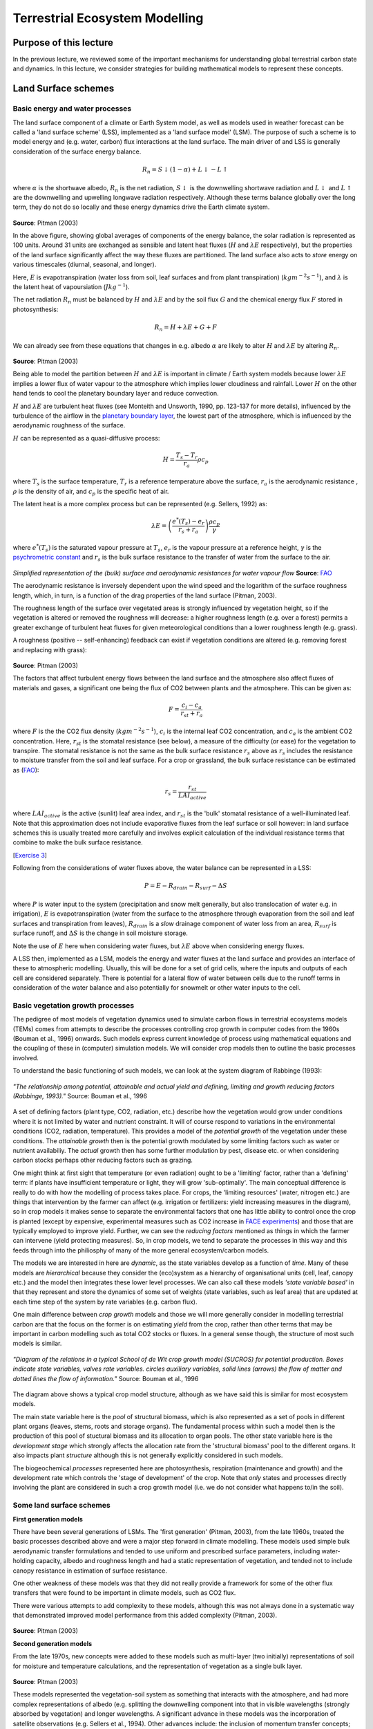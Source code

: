 Terrestrial Ecosystem Modelling
===============================

Purpose of this lecture
------------------------

In the previous lecture, we reviewed some of the important mechanisms for understanding global terrestrial carbon state and dynamics. 
In this lecture, we consider strategies for building mathematical models to represent these concepts.


Land Surface schemes
--------------------

Basic energy and water processes
~~~~~~~~~~~~~~~~~~~~~~~~~~~~~~~~~~


The land surface component of a climate or  Earth System model, as well as models used in weather forecast  can be called a 'land surface scheme' (LSS), implemented as a 'land surface model' (LSM). The purpose of such a scheme is to model energy and (e.g. water, carbon) flux interactions at the land surface. The main driver of and LSS is generally consideration of the surface energy balance.


.. math:: R_n = S\downarrow (1 - \alpha) + L \downarrow - L \uparrow


where :math:`\alpha` is the shortwave albedo, :math:`R_n` is the net radiation, :math:`S \downarrow` is the downwelling shortwave radiation and :math:`L \downarrow` and  :math:`L \uparrow` are the downwelling and upwelling longwave radiation respectively. Although these terms balance globally over the long term, they do not do so locally and these energy dynamics drive the Earth climate system.

.. figure:: figures/pitman.png
    :align: center
    :width: 90%

**Source**: Pitman (2003)

In the above figure, showing global averages  of components of the energy balance, the solar radiation is represented as 100 units. Around 31 units are exchanged  as sensible and latent heat fluxes (:math:`H` and :math:`\lambda E` respectively), but the properties of the land surface significantly affect the way these fluxes are partitioned. The land surface also acts to *store* energy on various timescales (diurnal, seasonal, and longer). 

Here, :math:`E` is evapotranspiration (water loss from soil, leaf surfaces and from plant transpiration) (:math:`kg m^{-2} s^{-1}`), and :math:`\lambda` is the latent heat of vapoursiation (:math:`J kg^{-1}`).

The net radiation :math:`R_n` must be balanced by :math:`H` and :math:`\lambda E` and by the soil flux  :math:`G` and the chemical energy flux  :math:`F`  stored in photosynthesis:


.. math:: R_n = H + \lambda E + G + F

We can already see from these equations that changes in e.g. albedo  :math:`\alpha` are likely to alter :math:`H` and :math:`\lambda E` by altering  :math:`R_n`.

.. figure:: figures/pitman2.png
    :align: center
    :width: 90%


**Source**: Pitman (2003)


Being able to model the partition between :math:`H` and :math:`\lambda E`  is important in climate / Earth system models because lower  :math:`\lambda E`   implies a lower flux of water vapour to the atmosphere which implies lower cloudiness and rainfall. Lower  :math:`H`  on the other hand tends to cool the planetary boundary layer and reduce convection.


:math:`H` and :math:`\lambda E`  are turbulent heat  fluxes  (see Monteith and Unsworth, 1990, pp. 123-137 for more details), influenced by the turbulence of the airflow in the `planetary boundary layer <http://en.wikipedia.org/wiki/Planetary_boundary_layer>`_, the lowest part of the atmosphere, which is influenced by the aerodynamic roughness of the surface. 

:math:`H` can be represented as a quasi-diffusive process:

.. math:: H = \frac{T_s - T_r}{r_a} \rho c_p


where :math:`T_s` is the surface temperature,  :math:`T_r` is a reference temperature above the surface,  :math:`r_a`  is the aerodynamic resistance ,  :math:`\rho`  is the density of air, and :math:`c_p`  is the specific heat of air. 

The latent heat is a more complex process but can be represented (e.g. Sellers, 1992) as:

.. math:: \lambda E = \left( \frac{e^* (T_s) - e_r}{r_s + r_a} \right)  \frac{\rho c_p}{\gamma}

where :math:`e^* (T_s)` is the saturated vapour pressure at :math:`T_s`, :math:`e_r` is the vapour pressure at a reference height, :math:`\gamma` is the `psychrometric constant <http://www.fao.org/docrep/X0490E/x0490e07.htm#psychrometric%20constant%20%28g%29>`_ and :math:`r_s` is the bulk surface resistance to the transfer of water from the surface to the air. 


.. figure:: http://www.fao.org/docrep/X0490E/x0490e07.jpg
    :align: center
    :width: 50%

*Simplified representation of the (bulk) surface and aerodynamic resistances for water vapour flow* **Source**: `FAO <http://www.fao.org/docrep/X0490E/x0490e06.htm#%28bulk%29%20surface%20resistance%20%28rs%29>`_


The aerodynamic resistance is inversely dependent upon the wind speed and the logarithm of the surface roughness length, which, in turn, is a function of the drag properties of the land surface (Pitman, 2003). 


The roughness length of the surface over vegetated areas is strongly influenced by vegetation height, so if the vegetation is altered or removed the roughness will decrease: a higher roughness length (e.g. over a forest) permits a greater exchange of turbulent heat fluxes for given meteorological conditions than a lower roughness length  (e.g. grass). 

A roughness (positive -- self-enhancing) feedback can exist  if vegetation conditions are altered (e.g. removing forest and replacing with grass):

.. figure:: figures/pitman5.png
    :align: center
    :width: 90%


**Source**: Pitman (2003)

The factors that affect turbulent energy flows between the land surface and the atmosphere also affect fluxes of materials and gases, a significant one being the flux of CO2 between plants and the atmosphere. This can be given as:

.. math::  F = \frac{c_i - c_a}{r_{st} + r_a}


where :math:`F` is the the CO2 flux density (:math:`kg m^{-2}  s^{-1}`), :math:`c_i` is the internal leaf CO2 concentration, and  :math:`c_a` is the ambient CO2 concentration. Here, :math:`r_{st}` is the stomatal resistance (see below), a measure of the difficulty (or ease) for the vegetation to transpire. The stomatal resistance  is not the same as the bulk surface resistance :math:`r_s` above as :math:`r_{s}` includes the resistance to moisture transfer from  the soil and leaf surface. For a crop or grassland, the bulk surface resistance can be estimated as (`FAO <http://www.fao.org/docrep/X0490E/x0490e06.htm#%28bulk%29%20surface%20resistance%20%28rs%29>`_):

.. math::  r_s = \frac{r_{st}}{LAI_{active}}

where :math:`LAI_{active}` is the active (sunlit) leaf area index, and :math:`r_{st}` is the 'bulk' stomatal resistance  of a well-illuminated leaf.  Note that this approximation does not include evaporative fluxes from the leaf surface or soil however: in land surface schemes this is usually treated more carefully and involves explicit calculation of the individual resistance terms that combine to make the bulk surface resistance.



[`Exercise 3 <aside_PM.html>`_]

Following from the considerations of water fluxes above, the water balance can be represented in a LSS:


.. math:: P = E - R_{drain} - R_{surf} - \Delta S

where :math:`P` is water input to the system (precipitation and snow melt generally, but also translocation of water e.g. in irrigation), :math:`E` is evapotranspiration (water from the surface to the atmosphere through evaporation from the soil and leaf surfaces and transpiration from leaves), :math:`R_{drain}` is a *slow* drainage component of water loss from an area, :math:`R_{surf}` is surface runoff, and :math:`\Delta S` is the change in soil moisture storage.

Note the use of :math:`E` here when considering water fluxes, but :math:`\lambda E` above when considering energy fluxes.


A LSS then, implemented as a LSM, models the energy and water fluxes at the land surface and provides an interface of these to atmospheric modelling.
Usually, this will be done for a set of grid cells, where the inputs and outputs of each cell are considered separately. There is potential for a lateral flow of water
between cells due to the runoff terms in consideration of the water balance and also potentially for snowmelt or other water inputs to the cell.

Basic vegetation growth processes
~~~~~~~~~~~~~~~~~~~~~~~~~~~~~~~~~~

The pedigree of most  models of  vegetation dynamics used to simulate carbon flows in terrestrial ecosystems models (TEMs) comes from attempts to describe the processes controlling crop growth in computer  codes from the 1960s (Bouman et al., 1996) onwards.  Such models express current knowledge of process using mathematical equations and the coupling of these in (computer) simulation models. We will consider crop models then to outline the basic processes involved.

To understand the basic functioning of such models, we can look at the system diagram of Rabbinge (1993):

.. figure:: figures/Rabbinge.png
    :align: center  



    *"The relationship among potential, attainable and actual yield and defining, limiting and growth reducing factors (Rabbinge, 1993)."* Source: Bouman et al., 1996


A set of defining factors (plant type, CO2, radiation, etc.) describe how the vegetation would grow under conditions where it is not limited by water and nutrient constraint. It will of course respond to variations in the environmental conditions (CO2, radiation, temperature). This provides a model of the *potential growth* of the vegetation under these conditions. The *attainable growth* then is the potential growth modulated by some limiting factors such as water or nutrient availabiliy. The *actual* growth then has some further modulation by  pest, disease etc. or when considering carbon stocks perhaps other reducing factors such as grazing.

One might think at first sight that temperature (or even radiation) ought to be a 'limiting' factor, rather than a 'defining' term: if plants have insufficient temperature or light, they will grow 'sub-optimally'. The main conceptual difference is really to do with how the modelling of process takes place. For crops, the 'limiting resources' (water, nitrogen etc.) are things that intervention by the farmer can affect (e.g. irrigation or fertilizers: yield increasing measures in the diagram), so in crop models it makes sense to separate the environmental factors that one has little ability to control once the crop is planted (except by expensive, experimental measures such as CO2 increase in `FACE experiments <http://climatechangescience.ornl.gov/content/free-air-co2-enrichment-face-experiment>`_) and those that are typically employed to improve yield. Further, we can see the *reducing factors* mentioned as things in which the farmer can intervene (yield protecting measures). So, in crop models, we tend to separate the processes in this way and this feeds through into the philiosphy of many of the more general ecosystem/carbon models.

The models we are interested in here are *dynamic*, as the state variables develop as a function of *time*. Many of these models are *hierarchical* because they consider the (eco)system as a hierarchy of organisational units (cell, leaf, canopy etc.) and the model then integrates these lower level processes. We can also call these models *'state variable based'* in that they represent and store the dynamics of some set of weights (state variables, such as leaf area) that are updated at each time step of the system by rate variables (e.g. carbon flux).


One main difference between *crop growth* models and those we will more generally consider in modelling terrestrial carbon are that the focus on the former is on estimating *yield* from the crop, rather than other terms that may be important in carbon modelling such as total CO2 stocks or fluxes. In a general sense though, the structure of most such models is similar.

.. figure:: figures/bouman1.png
    :align: center  



    *"Diagram of the relations in a typical School of de Wit crop growth model (SUCROS) for potential production. Boxes indicate state variables, valves rate variables. circles auxiliary variables, solid lines (arrows) the flow of matter and dotted lines the flow of information."* Source: Bouman et al., 1996 


The diagram above shows a typical crop model structure, although as we have said this is similar for most ecosystem models.

The main state variable here is the *pool* of structural biomass, which is also represented as a set of pools in different plant organs (leaves, stems, roots and storage organs). The fundamental process within such a model then is the production of this pool of stuctural biomass and its allocation to organ pools. The other state variable here is the *development stage* which strongly affects the  allocation rate from the 'structural biomass' pool to the different organs. It also impacts plant *structure* although this is not generally explicitly considered in such models.

The biogeochemical *processes* represented here are photosynthesis, respiration (maintenance and growth) and the development rate which controls the 'stage of development' of the crop. Note that *only* states and processes directly involving the plant are considered in such a crop growth model (i.e. we do not consider what happens to/in the soil).



Some land surface schemes
~~~~~~~~~~~~~~~~~~~~~~~~~~~


**First generation models**

There have been several generations of LSMs. The 'first generation' (Pitman, 2003), from the  late 1960s, treated the basic processes described above and were a major step forward in  climate modelling. These models used simple bulk aerodynamic transfer formulations and tended to use uniform and prescribed surface parameters, including water-holding capacity, albedo and roughness length and had a static representation of vegetation, and tended not to include canopy resistance in estimation of surface resistance.

One other weakness of these models was that they did not really provide a framework for some of the other flux transfers that were found to be important in climate models, such as CO2 flux.

There were various attempts to add complexity to these models, although this was not always done in a systematic way that demonstrated improved model performance from this added complexity (Pitman, 2003). 


.. figure:: figures/pitman8.png
    :align: center
    :width: 90%


**Source**: Pitman (2003)

**Second generation models**

From the late 1970s, new concepts were added to these models such as multi-layer (two initially) representations of soil for moisture and temperature calculations, and the representation of vegetation as a single bulk layer.

.. figure:: figures/pitman9.png
    :align: center
    :width: 90%


**Source**: Pitman (2003)

These models represented the vegetation-soil system as something that interacts with the atmosphere, and had more complex representations of albedo (e.g. splitting the downwelling component into that in visible wavelengths (strongly absorbed by vegetation) and longer wavelengths. A significant advance in these models was the incorporation of  satellite observations (e.g. Sellers et al., 1994). Other advances include: the inclusion of momentum transfer concepts; and some form of explicit biophysical control on evaporation (Pitman, 2003), connecting CO2 uptake and water loss through stomatal opening.

Most of these models then has a representation of stomatal conductance :math:`g_{st}`, the reciprocal of stomatal resistance  :math:`r_{st}` which , based on empirical evidence is generally modelled as:

.. math:: g_{st} = F(PAR) [ f(\delta e) f(T) f(\psi_l)] 

where :math:`PAR` is the 'photosynthetically active radiation', i.e. the downwelling shortwave radiation at visible wavelengths where it is absorbed by plants for use in photosynthesis, :math:`\delta e` is humidity, :math:`T` is temperature, and :math:`\psi_l` is the `leaf water potential <http://en.wikipedia.org/wiki/Water_potential>`_.

Another feature of  these LSSs is their more complex soil moisture parameterisations and the incorporation of relatively sophisticated snow sub-models.


**Third generation LSMs**

One of the major advances of the so-called third generation models, developed in the 1990s and beyond  is their connection of the leaf stomatal conductance and carbon assimilation by leaves. In second generation models, :math:`g_{st}` was only used to model transpiration, but it now became a key concept in estimating canopy photosynthesis, using the approach of Farquhar et al. (1980) and Farquhar and von Caemmerer (1982). Details of this model are dealt with below, but the essentials of the method are some semi-mechanistic model of stomatal conductance from the net leaf  assimilation rate :math:`A_n` and the calculation of math:`A_n` a as the minimum of potential assimilation under different limitations with leaf respiration subtracted.

.. figure:: figures/pitman10.png
    :align: center
    :width: 90%

**Source**: Pitman (2003)

Typical methods for scaling these processes from the leaf to canopy include assuming that leaf nitrogen concentrations (and the photosynthetic enzyme Rubisco) are proportional throughout the canopy  (e.g. Sellers et al., 1992b).

Since carbon assimilation is calculated in these models, it is now possible to consider other canopy processes such as the allocation of carbon to different pools (leaves, wood etc.) and also to consider the turnover of these pools in emitting carbon to the atmosphere  (e.g. accumulation or loss of soil carbon). It also provides the link to *grow* vegetaion dynamically rather than to specify e.g. plant LAI. Thus, these models have the potential to respond to climate change due to e.g. increased CO2 concentrations, as well as variations in water (and to a limited extent, nutrient) availability.

As Pitman (2003) stresses, the most identifiable element of these third generation models is their ability to model carbon.

.. figure:: figures/pitman11.png
    :align: center
    :width: 90%

**Source**: Pitman (2003)

One particular feature one can note is the concentration of national resources into 'national' land surface schemes, perhaps because of the way these models are tied to national meteorological (as well as climate modelling) efforts. Such land surface schemes include `JULES (Joint UK Land Environment Simulator) <http://www.jchmr.org/jules/>`_ in the UK, `Orchidee <http://orchidee.ipsl.jussieu.fr/>`_ in France, and `JSBACH <http://www.google.com.mx/url?sa=t&rct=j&q=jsbach%20model&source=web&cd=1&ved=0CBoQFjAA&url=http%3A%2F%2Fissmes.enes.org%2Fuploads%2Fmedia%2F7Reick_JSBACH.pdf&ei=xwsfT_mAHqm62wX_0sWNDw&usg=AFQjCNHJZDkuqHS-ocmLuvgvtcIvK3XR1A&sig2=c32x1m7jYW0aK3WFmba0hQ&cad=rja>`_ (Jena Scheme for Biosphere Atmosphere Coupling in Hamburg) in Germany.


Summary
~~~~~~~

In this section, we have outlined the main processes in land surface schemes and models and highlighted the interplay of radiation and water.

We have introduced some core concepts in vegetation processes, in the context of crop models and see how vegetation growth can be modelled as a potential amount of carbon assimilation that is then limited by factors such as water and nutrient availability as well as being reduced by pests, disease etc.

We have also traced the development of various land surface schemes, highlighting that the current suite of models importantly incorporates carbon assimilation and allocation and allows dynamic vegetation to be modelled.

Global vegetation modelling
----------------------------

In his course, our focus is on linking measurements from Earth Observation and other sources with models of terrestrial carbon at regional and global scales. The motivation for models here then is to express current understanding of the controls on carbon dynamics as embedded in Earth System  / Terrestrial Ecosystem models. The role of observations is to test and constrain these models to enable: (i) monitoring of terrestrial carbon dynamics; (ii) improved prognostic models. The main focus of the modelling and monitoring is on Net Primary Productivity (NPP).


We can distinguish several types of models : terrestrial biogeochemical models (TBMs) which simulate fluxes of carbon, water and nitrogen coupled within terrestrial ecosystems; and dynamic global vegetation models (DGVMs) which further couple these processes interactively with changes in ecosystem structure and composition (competition among different plant functional types) (Prentice et al.  2001). 

A particular class of models, known as Production efficiency models (PEMs) will be examined here, particularly because they are / can be closely aligned with global observations from satellites. Other than these, we will concentrate on DGVMs as these are the models most commonly used in large LSS modelling efforts.



Dynamic Global Vegetation Models
~~~~~~~~~~~~~~~~~~~~~~~~~~~~~~~~~~~

Dynamic global vegetation models (DGVMs) seek to model  global biogeochemical fluxes and vegetation dynamics to improve understanding of the dynamics of the terrestrial bioshphere and its interacrions with other components of the Earth system. They are generally *process-based* models, in that they attempt to develop a view of the system by modelling the underlying processes.


.. figure:: figures/dgvm.png
    :align: center
    :width: 50%

**Source:**  `Cramer et al. <http://www.pik-potsdam.de/~kirsten/dgvm_overview.pdf>`_


The main components of a DGVM are: establishment, productivity and competition for resources, resource allocation, growth, disturbance and mortality. DGVMs can be *forced* i.e. run with trends of CO2, climate and land use from observations or *scenarios* or run interactively within climate models to analyse feedbacks.

Clearly many simplifications have to be made to do this sort of modelling at a global scale. This is partly from having to have suitable sets of parameters to describe the processes globally (model parameters) and partly for computational reasons. The trend is to include more complexity as time goes by in these models, as computational resources increase and our understanding of processes and our ability to parameterise the models improves.

The ability to model vegetation dynamics is an important aspect of DGVMs in that it allows for prognostic and paleo use, this also means that the design of DGVMs is geared towards modelling *potential* vegetation. Anthrogenic influences then, such as changes in land use are incorporated by forcing these effects (e.g. prescribing land cover/PFT) on top of the dynamic ('natural' / 'potential') modelling.

DGVMs have been developed from the 1990s in response to the need for models to investigate the responses of vegetation to environmental change at time scales from seconds to centuries and from the local to global scale (Woodward and Lomas, 2004). A non-exclusive list of DGVMs developed in the 1990s and early 2000s is:

*    LPJ - Germany, Sweden
*    IBIS - Integrated Biosphere Simulator - U.S.
*    MC1 - U.S.
*    HYBRID - U.K.
*    SDGVM - U.K.
*    SEIB-DGVM - Japan
*    TRIFFID - U.K.
*    VECODE - Germany
*    CLM-DVGM - U.S.

Peng (2000) provides a useful review of such models as they stood in the year 2000 that students should follow up for background information. 

An overview of the main characteristics of some of the available DGVMs is provided in the table below:

.. figure:: figures/sitch.png
    :align: center
    :width: 90%

.. figure:: figures/sitch2.png
    :align: center
    :width: 90%


.. figure:: figures/sitch3.png
    :align: center
    :width: 90%



**Source**: Sitch et al. (2008)


Plant Functional Types
~~~~~~~~~~~~~~~~~~~~~~~

One important abstraction made in DGVMs is the idea of *plant functional types* (PFTs). This is a way in which global parameterisations can be simplified, by assuming that the responses to resources annd climate of groups of plant types will be similar and so they can be lumped together. It recognises that we cannot model  all plant species at a global scale and is a pragmatic response to this in defining a more limited set of *functional types* that can be grouped together. 

One might try to do this based on a simple *biome* description, but one soon finds that many difficulties arise when considering biomes with complex structures and mixtures, such as savanna or mixed forest where different plants in the biome have very different responses to light, different phenologies etc.

.. figure:: http://www.cgd.ucar.edu/tss/clm/pfts/igbp.gif
    :align: center
    :width: 50%


**Source:** `NCAR <http://www.cgd.ucar.edu/tss/clm/pfts/index.html>`_

.. figure:: http://www.cgd.ucar.edu/tss/clm/pfts/biome-vs-pft.gif
    :align: center
    :width: 50%


**Source:** `NCAR <http://www.cgd.ucar.edu/tss/clm/pfts/index.html>`_


Box (1996) suggests the following requirements for PFTs. They should:

* represent the world's most important plant types;
* characterize them through their functional behavior;
* and provide complete, geographically representative coverage of the world's land areas

and discusses the various schools of thought on how these groupings should be arrived at. 

One set of PFTs arrived at by Box is:

.. figure:: figures/pft.png
    :align: center

**Source:** Box (1996)

Other groupings of PFTs have been used, for instance that suggested by Bonan et al. (2002), one motivation here being linking to land cover classes defined in global land cover datasets supplemented by climatic zoning based on precipitation, and temperature/Growing degree days (GDD, see below):

.. figure:: figures/pft2.png
    :align: center
    :width: 90%

**Source:** Bonan et al. (2002)

Quaife et al. (2008) examined the impact of different land cover schemes for applying the mapping from land cover to PFT:

.. figure:: figures/quaife.png
    :align: center
    :width: 50%


*Proportions (from left to right) of the C3 grass, crop, deciduous broadleaf and evergreen needleleaf Plant Functional Types (PFTs) across Great Britain according to (a) LCM2000 (b) GLC2000 (c) MODIS-BGC (d) MODIS- PFT (e) MODIS-UMD (f) MODIS-IGBP (g) MODIS-LAI/ fAPAR.* **Source:** Quaife et al. (2008)

For context, the values of GPP, NEP and NPP are given for teh UK, assuming the land surface is covered with a single PFT.

.. figure:: figures/quaife2.png
    :align: center
    :width: 80%


Differences in NPP (:math:`gC m^{-2}`) are shown:


.. figure:: figures/quaife3.png
    :align: center
    :width: 50%


so at any location, the impact of land cover uncertainties and the mapping used from land cover to PFT can have a significant impact on model calculations of carbon fluxes (the range of differences in NPP is 133 :math:`gC m^{-2}`).

The current status of these models then includes a set of *parameters* describing vegetation functioning and other characteristics for each of these broad PFT classes, e.g. (`NCAR <http://www.cgd.ucar.edu/tss/clm/pfts/pft-physiology.htm>`_).

There are many criticisms that can be applied to this approach and there are clearly complexities (those to do with the assignment of a particular PFT to a location, and those concerning the parameterisation of a PFT across broad areas for example), but it should be seen as a pragmatic response to the need to run the DGVMs globally. 

One direction that this area of DGVM research is going in is in developing and using `a global plant trait  database: TRY <http://www.try-db.org/pmwiki/index.php>`_  which can allow the sorts of data that field ecologists measure on plant traits to be linked to what could be used in DGVMs (Kattge et al., 2011).  


.. figure:: figures/try.png
    :align: center

**Source**: Kattge et al., 2011

Because of the large number of samples involved, distributions of these traits can now be more fully explored. Early interesting findings include analysis of the fraction of variance explained by PFT or species for key traits:

.. figure:: figures/try2.png
    :align: center

**Source**: Kattge et al., 2011


here, we can see that for example for specific leaf area (SLA, one-sided leaf area per leaf dry mass) about 40% of the variation in SLA that exists in the database occurs between PFTs, also the variation in the mean between PFTs is similar to the within PFT variation for this trait. 

.. figure:: figures/try3.png
    :align: center

**Source**: Kattge et al., 2011

The figure above shows frequency distributions of SLA for different PFTs. For some (e.g. needle leaf deciduous) the distribution is quite narrow (but a relative small sample number here) but for most, it is wide. Interestingly, the figure also shows the values of SLA used in different global vegetation models (in red) showing the very wide range of values assumed across different models.  

How 'good' are these models?
~~~~~~~~~~~~~~~~~~~~~~~~~~~~~

`Prentice (2011)  <http://www.pik-potsdam.de/news/events/greencyclesii/programme/20.5.2011/prentice/index_html>`_ provides a critique of current efforts in DGVMs, where he argues particularly for more/better model benchmarking. This can be done by comparing model outputs (not just carbon stocks and fluxes, but other measures such as vegetation greennesss or runoff) with *measurements*. A significant internation effort to coordinate such benchmarking is the International Land Model Benchmarking - `iLAMB <http://www.ilamb.org/>`_.

Our current understanding of how good these models are comes from sources such as the Carbon-Land Model Intercomparison Project - `C-LAMP <http://www.climatemodeling.org/c-lamp/>`_ which included an analysis of the biogeochemical models CASA', CN (Randerson et al., 2009). Among these models, global carbon sinks for the 1990s differed by a factor of 2, and the magnitude of net carbon uptake during the growing season in temperate and boreal forest ecosystems was under-estimated, probably due to delays in the timing of maximum LAI. In the tropics, the models overestimated carbon storage in woody biomass based on comparison with datasets from the Amazon.

Another source of information is straight model intercomparisons such as  that of Sitch et al. (2008) which performed an intercomparison of five DGVMs. Whilst such work does not include much comparison with measurements, they are useful for understanding the agreement and divergence of current DGVMs under future climate scenarios.

One comparison in this study was with the best current estimates of global land carbon budgets for the 1980s and 1990s:

.. figure:: figures/sitcht2.png
    :align: center
    :width: 90%

**Source**: Sitch et al. (2008)

Major findings are:

* All models estimates are within the range of current knowledge of these budgets and relatively close to the mean IPCC values. The models were also in general agreement about the cumulative land uptake over the last 50 years.
* They also simulated the correct sign of response to ENSO events but differed markedly in magnitude.
* All five DGVMs have similar response of productivity to elevated atmospheric CO2 in agreement with field observations
* The DGVMs are in less agreement in the way they respond to changing climate.
* All models suggest a release of land carbon in response to climate, implying a significant positive climate-carbon cycle feedback in each case. This response is mainly due to a reduction in NPP and a decrease in soil residence time in the tropics and extra-tropics, respectively.

.. figure:: figures/sitchf3.png
    :align: center
    :width: 90%

**Source**: Sitch et al. (2008)

.. figure:: figures/sitchf3a.png
    :align: center
    :width: 90%

Zoom in of lower right panel of above. **Source**: Sitch et al. (2008)

We see, for example significant scatter on the year to year responses of the models when considering the land-atmospherie carbon exchange, particularly for ENSO years, although the general trends are similar (hence the level of agreement noted above for decadal or longer integrals).

.. figure:: figures/sitch9.png
    :align: center
    :width: 90%

**Source**: Sitch et al. (2008)

Significant disagreement exists between the models on NPP response to climate in the tropics and soil respiration response to climate in the extra-tropics. In the above figure we see the NPP response to elevated CO2 and the sensitivity of some other terms to temperature.

Uncertainty in future cumulative land uptake associated with land processes is large and equivalent to over 50 years of anthropogenic emissions at current levels.

We can see from these various analyses that whilst there are certain (important) areas of agreement among the current DGVMs, significant uncertainty remains in iestimating current carbon budgets and predicting future ones. Improvements in these models is of great importance to understanding possible climate changes and impacts.


Summary
~~~~~~~

In this section, we have noted that the two main types of model we are interested in are DGVMs and PEMs.

We have outlinedsome of the main features of DGVMs and discussed some of the concepts they employ, such as PFTs. 

We have also considerd how we can tell how good these models are.

Production efficiency models
-----------------------------

Overview of the 'Monteith' approach
~~~~~~~~~~~~~~~~~~~~~~~~~~~~~~~~~~~

In the production efficiency approach to modelling NPP (or GPP) (the 'Monteith' approach, (Monteith, 1972, 1977)), a linear relationship is assumed between (non limited) canopy photosynthesis and absorbed PAR (Photosynthetically Active Radiation, i.e. the amount of shortwave radiation that is absorbed by the canopy).


.. math::

    GPP  = PAR \times   f_{PAR}  \times  (\epsilon \times  C_{drm}) \times  scalars


.. math::

   NPP = GPP - R_a


Here, :math:`GPP` is the Gross Primary Productivity (:math:`g C m^{-2}`), :math:`\epsilon` is the 'light use efficiency' (LUE)  (g dry matter per MJ PAR), :math:`C_{drm}` is the carbon content of dry matter (0.45 :math:`gC g^{-1}`), :math:`f_{PAR}` is  the fraction of PAR absorbed by the canopy (also known as fAPAR), and :math:`PAR` is Photosynthetically Active Radiation (:math:`MJ m^{-2}`) or the downwelling shortwave radiation multipled by the the PAR fraction  of direct and diffuse illumination taken together. 

The :math:`scalars` represent multiplicative  environmental constraints that are typically meteorologically derived (i.e. limiting factors).

:math:`NPP` is the Net Primary Productivity (:math:`g C m^{-2}`) and :math:`R_a` is the autotrophic respiration (:math:`g C m^{-2}`).

The obvious attraction of this approach is that it is simple and that it caputures the 'main effect' that carbon assimilation increases with increasing PAR absorption in the absence of limiting factors (including such limits as scalars). An additonal (strong) attraction that we shall see is that fAPAR is potentially accessible from satellite data, so a major part of the model can be friven by observations globally.

Although such a linear relationship between PAR and photosynthesis does not exist at the leaf level, at the canopy level it is generally observed and can be a reasonable and simple model of GPP.

For crops (with sufficient nutrients and water) the LUE can remain constant over the full range of light intensity. For other vegetation types such as forests, it can be more complex and depend on other factors such as species, stand ageand  soil fertility.

A useful review of some of the major current PEMs and  an analysis of some of their deficiencies is provided by McCallum et al. (2009).

They review six PEMs (see McCallum et al. for brief descriptions of the unique features of each of the models):

.. figure:: figures/mccallum1.png
    :align: center

    **Source**: McCallum et al. (2009)

LUE is often assumed constant in these models, e.g. constant globally in CASA or per biome via a land cover map as in MOD17. GLO-PEM does not assume a constant LUE.

Although all models make use of satellite data (primarily in the estimation of fAPAR), most also require climate data (for APAR and to drive limiting scalars). Only GLO-PEM runs on only satellite data (with the exception of attribution of C3 and C4 plants). 

As we shall see in a following lecture, satellite-derived fAPAR is essentially an 'measurement' (though it is not actually a direct measurement). It is of necessity an estimate of fAPAR at the time of the satellite overpass and under the atmospheric  conditions  of the 'measurement'. Since the conditions need to be clear of clouds for measurement, it may be thought of as being primarily a clear sky, or direct-radiation dominated measure. It is known that under diffuse conditions, the capacity of a canopy to absorb shortwave radiation (i.e. the  fAPAR) tends to be higher, particularly for forest canopies. Do, even though the PAR may be lower under diffuse/cloudy conditions, the fAPAR may be higher than the 'clear sky' fAPAR.

Key findings of the review by McCallum et al. are:

* LUE should not be assumed constant, but should vary by PFTs
* Results are strongly dependent on the climate drivers used for particular models (which also complicates intercomparison)
* Further use of satellite data iwould alleviate the need for many or all climate drivers.
* PEMs should consider incorporating diffuse radiation, especially at daily resolution 
* PEMs should also consider the need to account for GPP saturation when radiation is high

Cramer et al. (1999) compared seventeen global models of NPP, including PEMs and mechanistic models. 

.. figure:: figures/cramer19991.png
    :align: center
    :width: 90%

.. figure:: figures/cramer19992.png
    :align: center
    :width: 90%

    **Source**: Cramer et al. (1999)

There was broad general agreement among the models in global seasonal variations in NPP (range of variation around 50% of the lowest value with two outliers excluded), and generally quite low coefficient of variations of NPP spatially, except for a few areas.

.. figure:: figures/cramer19993.png
    :align: center
    :width: 90%

.. figure:: figures/cramer19994.png
    :align: center
    :width: 90%

    **Source**: Cramer et al. (1999)

.. figure:: figures/cramer19995.png
    :align: center
    :width: 90%

    **Source**: Cramer et al. (1999)

These results are claimed to be 'relatively good' considering this is a relatively poorly understood variable,and one thing the study highlights is degree of our current uncertainty of this quantity. Within this range of spread then, the PEMs performed no more poorly than other models and PEMs should be considered a viable semi-independent approach for NPP monitoring.


Summary
~~~~~~~~

An overview of the PEM approach is presented. The key idea here is that non-limited carbon assimilation can be assumed a linear function of the capacity of a canopy to absorb shortwave (specifically PAR) radiation and the amount of downwelling PAR. 

These models are particularly useful as they can be largely driven by observations (or rather fAPAR, derived from satellite observations).

Several key issues in the use of such models are highlighted, but these models seem to perform 'quite well' in comparison to mechanistic approaches.

Since these models are driven by observations, they cannot directly be used in prognostic mode.



Phenology
-----------

Crop Phenology
~~~~~~~~~~~~~~~
In a broader sense, we see the idea of *development stage* mentioned above for  crops as simply one way of representing the plant `phenology <http://en.wikipedia.org/wiki/Phenology>`_. In crop models, this is usually quite detailed. One example of this is the `Zadok <http://www.fao.org/DOCREP/006/X8234E/x8234e05.htm>`_ scale:



.. figure:: http://www.fao.org/DOCREP/006/X8234E/x8234e04.jpg
    :align: center


"the external Zadoks stages of the plant (red) and the two internal stages, double ridges and terminal spikelet (check the vertical text). It shows when the shoot components are initiated, grow and die (green boxes) and when the yield components are formed (bars)".* Source: `FAO <http://www.fao.org/DOCREP/006/X8234E/x8234e05.htm>`_

This describes the 'timing' (or rather sequencing) of the different stages of growth of a crop such as wheat. This sort of scale and diagram is useful for farmers in understanding and modellers in expressing the allocation of resources in the crop and when yield is determined.  


A simplified version of a crop phenology model involves the following phases:

**Germination**

Seed germination has a strong temperature dependence in crops. The duration of this phase is usually expressed then as the time over which the sum of `growing degree days (GDD) <http://en.wikipedia.org/wiki/Growing-degree_day>`_ must reach some threshold value. GDD is useful  for understanding some other stages of development. 

.. figure:: http://upload.wikimedia.org/wikipedia/en/math/e/d/b/edb99f9b6612dc70d600b3f74c2f5d58.png
    :align: center


The GDD for a particular day is  usually modelled as the mean of the minimum and maximum temperature minus some base temperature (typically 10 C). This is then summed over time from planting and, in the absence of other 'stress' factors (e.g. lack of water or pests) will be characteristic of the length of the germination period.


**Initial spread**

During this phase, the production of biomass is dependent on the proportion of radiation intercepted by green leaves, in the absence of other stress factors. The amount of biomass production per unit ground area then is a function of leaf area index (LAI, one sided leaf area per unit ground area, dimensionless (:math:`m^2 m^{-2}`)). LAI is the product of the leaf biomass pool per unit area (in kg m-2) and the specific leaf area  (SLA, one-sided area of a fresh leaf divided by its oven-dry mass, expressed in :math:`m^2 kg^{-1}`) assuming SLA constant over the plant.  As LAI growth then, the rate of biomass production increases so biomass production is close to exponential.

**Full coverage** 

When the canopy reaches full coverage, adding more leaf area does not greatly increase the radiation intercpetion so growth is dependent more strongly on incident radiation and respiration rate. Some plants (crops especially)  then switch resource allocation from leaf production to generative growth or storage.

**Allocation to storage organs** 

In this stage, biomass allocation goes into storage organs. Whilst the leaves remain intact the biomass production rate will be similar to the previous phase.

**Ripening** 
Although in many crops leaves continually die as new ones are produced at the top of the canopy, in the ripening phase, biomass production is essentially terminated as all leaves senesce and no new ones are produced.

Phenology
~~~~~~~~~~


.. figure:: http://www.uwgb.edu/biodiversity/phenology/arbo_seasons2009_04gf_canopy120.jpg
    :align: center

.. figure:: http://www.uwgb.edu/biodiversity/phenology/arbo_seasons2009_02gf120.jpg
    :align: center

Images of forest phenology. **Source**: `UWGB <http://www.uwgb.edu/biodiversity/phenology/>`_

All plants, to some extent experience daily and seasonal variations in environmental conditions. Plants then tend to adjust their behaviour to  these variations. There are diurnal variations in light, temperature and water. Many plants then exhibit `cirdadian rhythms <http://en.wikipedia.org/wiki/Circadian_rhythm#In_plants>`_ (24 hour cycles) for example in stomatal opening (Chapin et al., 2002 Ch. 6).

Plants in temperate climates experience strong seasonal variations in environment and generally exhibit a predictable pattern of phenology: they put more resources into leaf production at certain times, flowers at others etc. Often this is  a response to `photoperiod <http://en.wikipedia.org/wiki/Photoperiodism>`_ where e.g. leaf `senescence <http://en.wikipedia.org/wiki/Plant_senescence>`_ begins and photosynthesis is reduced when day length is reduced or other environmental factors give cues to the onset of winter. To prepare for this, plants will tend to shift resources (nutrients, carbohydrates, water) from leaves  to other organs to prevent their loss from the plant.  These resources can then be used to initiate growth in the next season.

This 'phasing' by plants covers many aspects of plant growth and development, for instance allocation rates. When carbohydrates are produced in primary production, they are allocated to different pools (leaves, roots, wood etc.). Different plants have different patterns of allocation, e.g. deciduous or annual plants must allocate to leaf (for light) and roots (for water and nutrients)  production early on, but evergreen plants already have leaves and so can put more resources into root production in the early season. When the growing season is short (e.g. Arctic tundra) storage of resources form one season to more rapidly start photosynthesis in the next season become more important.



**Tissue turnover**

Although plants gain carbohydrate through photosynthesis, they must also use some of it for respiration to maintain current organs and mechanisms and also for new growth.  In the previous lecture we saw that the balance between these gives what we call the net primary productivity. If this starts to become negative (i.e. it *costs* more to the plant to keep some organs  such as leaves that they contribute to photosynthesis) then it can be advantageous for plants to  lose biomass e.g. by shedding leaves. This is an important mechanism for plants as it gives then *control* over this balance. 

`Senescence  <http://en.wikipedia.org/wiki/Plant_senescence>`_  is the programmed breakdown of tissues in a plant which allows plants to reduce the impact of e.g. unproductive leaves. One upshot of this is that it allows plants to *explore* new space. For example, in grasses a relatively constant rate of leaf senescence allows maintenance costs associated with lower (early) leaves to be reduced as new leaves are produced higher in the canopy. 

There is a danger of the loss of important resources (e.g. nutrients) when shedding leaves or other organs. Plants therefore tend to transfer soluble nutirents out ofsenescing tissue (`resorption <http://www.sciencedirect.com/science/article/pii/S0378112708000145>`_) and are able to maintain around half of the phosphorus, nitrogen and potassium from leaves at senescence (Chapin, 1992, Ch. 8).

It is interesting to note the relationship between Nitrogen Use Efficiencey (NUE), the ratio of dry mass to nitrogen in litter fall (Chapin et al., Ch. 8) and the nitrogen lost in litterfall:

.. figure:: figures/ChapinCh8-1.png
    :align: center
    :width: 50%

*"Relationship between the amount of nitrogen in litterfall and nitrogen use efficiency (ratio of dry mass to nitrogen in that litterfall). Each symbol is a different stand, including conifer forests (C), temperate deciduous forests (D), tropical evergreen forests (T), mediterranean ecosystems (M), and temperate forests dominated by nitrogen fixers (N). Redrawn from Vitousek (1982)."* Source: Chapin et al. 2002 , Ch. 8

Plants on less fertile soils tend to be more efficient at using nitrogen than those on more fertile soils.  NUE cab be  increased by reducing tissue turnover times (e.g. keeping leaves longer: so plants with lower leaf turnoverand higher NUE have a competitive advantage in nutrient poor soils) but this tends to imply a trade-off with the capacity to capture nutrients and carbon (Chapin et al. 2002 , Ch. 8) so is not a universal advantage.

Another part of the value of senescence is that it allows plants to shed parasites, pathogens and herbivores. By shedding leaves and roots then, then plants can respond to such *attacks* if their impact is likely damaging.

Other episodic factors that  lead to loss of biomass  include fire, wind storms etc. Whilst these can lead to severe impacts and nutrient losses to a plant, they also play a wider role in the ecosystem e.g. by providing gaps in a canopy or increasing heterogeneoity of nutirent resources (Chapin, 1992, Ch. 6).


Mechanisms of phenology and evidence of changes
~~~~~~~~~~~~~~~~~~~~~~~~~~~~~~~~~~~~~~~~~~~~~~~~~


**extratopics**

We have seen above that temperature and photoperiod (day length relative to night length) are important concepts for plant growth and development and it is harly surprising that phenology is generally controlled by these environmental cues.

Using photoperiod as well as temperature is particularly important in humid extratropical areas where there are large temperature fluctuations from year to year  as it stops plants picking up on temperature at the 'wrong' time of year (Korner and Basler, 2010).

Because the photoperiod is  the same in winter and autumn, plants need a cue that winter is over. This is often obtained from the dose of low temperatures experienced by the plant, and amounts to a 'chilling' requirement by some plants before spring bud burst (Korner and Basler, 2010. The 'phasing' of the signals seems to be: chilling requirement which enable photoperiod sensitivity, then response to temperature.i For plants that have a chilling requirement then, bud break can be delayed by mild temperatures.

.. figure:: figures/chilling.png
    :align: center

    **Source**: Korner and Basler  2010



Burrows et al. 2011 analysed global temperature trends over the period 1960-2009 and have noted the  following patterns of advance in Spring temperatures and delay in autumn temperatures. 


.. figure:: figures/b1.png
    :align: center
    :width: 50%

.. figure:: figures/b2.png
    :align: center
    :width: 50%

"Seasonal shift (days/decade) is the change in timing of monthly temperatures, shown for April (top), representing Northern Hemisphere spring and Southern Hemisphere fall and October (bottom): positive where timing advances, negative where timing is delayed. Cross-hatching shows areas with small seasonal temperature change (<0.2 C/month), where seasonal shifts may be large." **Source**: Burrows et al. 2011

Plant responses to such climatic variables means that phenology is likely to change under climate change, and there is already much evidence for this.

.. figure:: figures/defilia.png
    :align: center

    **Source**: Defilia and Clot, 2005

Our evidence for phenological changes comes from a combination of ground observations of this sort, flux towers,  and satellite observations.

Until relatively recently there has been  little work linking these two sources of information, partly due to a spatial paucity of ground data until recent years and partly because of complexities in matching the scales of the observations (Liang et al., 2011; Studer et al., 2007; White et al., 2009).

A useful `white paper on phenology by Friedl et al. is available here <http://www.google.com.mx/url?sa=t&rct=j&q=phenology_friedl_whitepaper.pdf&source=web&cd=1&ved=0CCEQFjAA&url=http%3A%2F%2Flandportal.gsfc.nasa.gov%2FDocuments%2FESDR%2FPhenology_Friedl_whitepaper.pdf&ei=yZAhT5HBM8WIsQK5lcygCQ&usg=AFQjCNEEl8ElupuBrnXcbM1qeuLGRdIJew&sig2=A3oSgEAXaQc3AwYJKQJY5A&cad=rja>`_.


Models of phenology
~~~~~~~~~~~~~~~~~~~~

**Logistic function of time**

One of the most simple models for tracking phenology that has been extensively applied to satellite data is a logistic function of time:

.. math:: y(t)  = \frac{c}{1 + e^{a + bt}}+d

This is used for instance by Zhang et al., 2003 for tracking the dynamics of MODIS vegetation index data. The model is fitted to the VI data and transition date metrics calculated:

.. figure:: figures/zhang1.png
    :align: center

.. figure:: figures/zhang3.png
    :align: center

    **Source**: Zhang et al., 2003

Such processing provides valuable spatial datasets of information related to phenology:

.. figure:: figures/zhang.png
    :align: center

    **Source**: Zhang et al., 2003
 
and alows the tracking of dynamics of the phenology metrics over time. Generally a model of this sort is used to derive *data* that are then used to model phenology.

**(Growing) Degree day model**


The simplest form of model that can be used prognostically then is a simple GDD model. Note that such models are only appropriate where temperature is a limiting factor in plant growth (the extratopics). Note that this does not include any account of chilling days or photoperiod.  In this, approach some phenological metric such as spring greenup is used to calibrate parameters of a GDD model. The model can be phrased as:


.. math:: GDD = \sum_{T>T_{base}} (T - T_{base})

where :math:`T_{base}` is a base or 'critical' temperature and :math:`T` is the air temperature (C) (e.g. at 2 m).

Some options exist after this point for implementation of such a model. They key is to identify  some threshold value of GDD :math:`F^*` that corresponds to the metric of interest. Most typically this is simply a GDD threshold. The sum of GDD generally starts from 1 January for the Northern hemisphere and 1 July for the Southern hemisphere to act as a consistent baseline.


Sobrino et al.. (2011) used a double logistic function of the same form for mapping changes in spring date timing trends for global vegetation:

.. figure:: figures/sobrino.png
    :align: center

    **Source**: Sobrino et al.. (2011)

Another approach is to use day of year (DOY) as a additional model parameter. Fisher et al. (2007) for example allow the GDD threshold to vary spatially but attempted to calibrate a model where the starting DOY of the summation and the base temperature were constant over a wide area. An interesting feature of that study is its consideration of  some of the complexities in using satellite data for phenology modelling. They compared  a calibration of a spring warming model for predicting the date of half maximum greenness, calibrated with satellite data over deciduous forests in New England. Whilst a calibration of the model was achieved:

.. figure:: figures/fisher.png
    :align: center

    **Source**: Fisher et al. (2007)

a comparison with a null model (i.e. using mean values) against the model driven with climatological data showed little improvement over the use of the model.  

A more detailed analysis of the data showed that it was not the model *per se* at fault, but thecalibration and application of it to a broad PFT.  They found that when the model was applied  at a more specific level (northern (beech- maple-birch) and central (oak-hickory) hardwood forests)  different responses to climate were observed and conclude that conclude that spatial location and species composition are critical factors for predicting the phenological response to climate change.

.. figure:: figures/fisher2.png
    :align: center
    :width: 90%

    **Source**: Fisher et al. (2007)

Generally, satellite observations based on visible and near infrared wavelengths are used for monitoring phenology, but Picard et al. (2005) used an uindex based on near infrared and middle infrared which is more sensitive to water content that vegetation greeness. 
This was found to  be particularly useful for the study area (Siberia) as the metric used (NDWI) decreases during snowmelt then increases around the date of bud burst.


**models including chilling**

Picard et al. (2005) outline three main approaches for including chilling effects in bud burst models along with other focings (mainly temperature):

* sequential models: forcing only starts when the chilling requirement is met
* parallel models:  chilling and forcing accumulated in parallel and critical values then applied to both
* alternating models: the temperature :math:`F^*` is a decreasing function of chilling.

.. figure:: figures/picard.png
    :align: center

    **Source**: Picard et al. (2005) 

They found that uncertainty from the bud burst date calibration had an impact of only around  8% of mean NPP, and suggest that the calibrated model is accurate enough for carbon budget calculations.


**tropics** 

In tropical areas, simulating and understanding phenology is complicated (Bradley et al., 2011) as in places like the Amazon temperature is generally not thought to be limiting. Rather then, water availability is often more of a control when there is a strong seasonal cycle in precipitation. This is not a simple response however because trees with deep roots may have access to water reserves and show no pronounced annual variation. 

There is evidence of enhanced tree mortality and decrease in growth however when Amazonian rain forests are exposed to a longer and more intense moisture deficit than normal (Phillips et al., 2009).

The state of phenology models in DGVMs for tropical areas  then is at present rather weak and an area of active research.

**Phenology in DGVMs**

Unsurprisingly, phenology in DGVMs is more complex that just the determination of bud burst. In `JULES <http://www.jchmr.org/jules/science/vegetation.html>`_ for example, it is dealt with in terms of a leaf mortality rate that is assumed to be a function of temperature. Other rules such as a constant rate of dropping leaves are implemented when the daily mean value of leaf turnover reaches twice its minimum value. In JULES budburst occurs  at the same rate when leaf mortality drops back below this threshold. This then is a form of temperature dependence similar to those outlined above with an implict chilling requirement, but the parameters are clearly not the same as those considered above.

Clark et al. 2011  describe this in more detail. It is found that the model described above is not sufficient to produce realistic vegetation phyenology and so a variable :math:`p` is introduced that describes the phenological status of the vegetation as the ratio :math:`LAI/LAI_{max}` where :math:`LAI` is the current LAI and :math:`LAI_{max}` is the seasonal maximum LAI.

Summary
~~~~~~~

Vegetation phenology is seen to be an important concept in monitoring, modelling and understanding vegetation dynamics and its response to climate variations. There is a growing amount of observational data on phenology at various scales and more recent attempts to reconcile measures at different scales. 

It is likely that for some areas  at least, species specific (or slighly broader groupings of species) parameterisations of phenology need to be considerdd rather than just broad PFT definitions.

Most phenology analysis is done using simple degree day models, although some analyses also consider chilling requirements.

Phenology models in DGVMs may be phrased rather differently to those used in most analyses. Whilst maintaining a required 'mechanistic approach', current DGVM phenology models are not entirely satisfactory.

Modelling photosynthesis
------------------------

Overview of the 'Farquhar' approach
~~~~~~~~~~~~~~~~~~~~~~~~~~~~~~~~~~~~

In the 'Farquhar' approach (Farquhar et al. 1980), the non-limited photosynthetic rate :math:`A_0` is calculated for a fixed value of intercellular CO2 concentration :math:`C_{i,0}` (Knorr, 1998). The actual carbon assimilation rate :math:`A:` at the leaf level depends on the actual  intercellular CO2 concentration :math:`C_{i}`. For the C3 pathway it is calculated as a function of the electron transport limited rate :math:`J_E` and a carboxylating rate :math:`J_C` controlled by the enzyme Rubisco (units :math:`mol(CO_2)m^{-2}s{-1}`) and the leaf 'dark' respiration rate :math:`R_d`:

.. math::

    A = min\{J_C ; J_E \} - R_d


where:


.. math::
    
    J_C = V_m \frac{C_i-\Gamma_{*}}{C_i+K_C(1+\frac{O_x}{K_O})}

    J_E = J \frac{C_i-\Gamma_{*}}{4(C_i-2\Gamma_{*})}



.. figure:: figures/chapin1.png
    :align: center
    :target: figures/chapin1.png

*"Relationship of net photosynthetic rate to photosynthetically active radiation and the processes that limit photosynthesis at different irradiances. The linear increase in photosynthesis in response to increased light (in the range of light limitation) indicates relatively constant light use efficiency. The light compensation point is the minimum irradiance at which the leaf shows a net gain of carbon."* **Source**: `Chapin, 2011, PTEEChap5.ppt, fig. 5.5 <http://sites.google.com/a/alaska.edu/f-stuart-chapin-terry/home/powerpoints-principles-of-ecosystem-ecology>`_


.. figure:: http://www.johnmorris.com.au/files/images/licor/li6400xt%20co2%20response%20curves.jpg
    :align: center
    :target: http://www.johnmorris.com.au/Photosynthesis-Analysers/LI-6400XT-Portable-Photosynthesis-System.aspx?pd=25369&CategoryID=12

*"Figure of the photosynthetic response to increasing CO2. Glycine max (soybean) leaf was excised from experimental-garden grown plant and then light acclimated at 1500 µmol m-2 s-1 (saturating) in a lab. Experimental data (circles) was modeled using the equations of Farquhar, von Caemmerer and Berry (1980) for maximum velocity of carboxlation (VCmax, black line) and the maximum electron transport rate for RuBP regeneration (Jmax, cyan line). The intercellular CO2 (Ci) at which photosynthesis transitions from VC-limited to J-limited is 216 µmol CO2 mol-1 air. Stomatal limitation to photosynthesis (l ) is the effect of the stomata resistance restricting photosynthesis decreasing CO2 available for photosynthesis at growth CO2 concentration."* **Source**: `johnmorris.com <http://www.johnmorris.com.au/Photosynthesis-Analysers/LI-6400XT-Portable-Photosynthesis-System.aspx?pd=25369&CategoryID=12>`_

Here, :math:`\Gamma_{*}` (:math:`mol(CO_2) mol(air)^{-1}`) is the CO2 compensation point without leaf respiration, :math:`K_C` is the Michaelis-Menton constant for CO2 (:math:`mol(CO_2) mol(air)^{-1}`), :math:`O_x` is the oxygen concentration (0.21 :math:`mol(O_2) mol(air)^{-1}`), :math:`K_O` is the Michaelis-Menton constant for O2 (:math:`mol(O_2) mol(air)^{-1}`), and :math:`J` is  the electron transport rate:


.. math::

    J = \frac{\alpha I J_{max}}{\sqrt{J_{max}^2 + \alpha^2 I^2}}


with :math:`I = I_{PAR}/E_{PAR}` where :math:`I_{PAR}` (:math:`Wm^{-2}`) is the PAR absorption rate :math:`E_{PAR}` the energy content of PAR quanta (220 :math:`kJ mol^{-1}`), :math:`J_{max}` the maximum electron transport rate, (:math:`mol(CO_2) m^{-2} s^{-1}` and :math:`\alpha` the efficiency of photon captupre (0.28).

The 'Michaelis-Menton' constants depend on vegetation temperature (:math:`T` in :math:`K`):


.. math::

    K_C = K_{C,0} exp(\frac{E_C }{R T} \frac{T_0}{T_1})

    K_O = K_{O,0} exp(\frac{E_O} {R T} \frac{T_0}{T_1})


where :math:`K_{C,0}` and :math:`K_{O,0}` are the maximum Michaelis-Menton values for CO2 and O2 respectively :math:`460 x 10^{-6} mol(CO_2) mol(air)^{-1}` and :math:`330 x 10 ^{-3} mol(O_2) mol(air)^{-1}`), :math:`E_C` is the activation energy for :math:`K_C` (:math:`59396 J mol^{-1}`), :math:`E_O` is the activation energy for :math:`K_O` (:math:`35948 J mol^{-1}`), :math:`T_1` is 25 :math:`C` in `K` (i.e. 25 + 273.15)  and :math:`T_0` is the vegetation temperature relative to 25 :math:`C` (i.e. :math:`T - T_1`). :math:`R` is the gas constant (8.314 :math:`J mol^{-1} K^{-1}`).

The maximum electron transport rate :math:`J_{max}` is modelled as the electron transport rate  :math:`J` at 25  :math:`C` with a temperature dependence. :math:`J` at 25  :math:`C`  is modelled as :math:`J_0 * NSCL`  where :math:`NSCL` is a Nitrogen scaling factor at maximum carboxylation rate and maximum electron transport rate.

.. math::

    J_{max} = E_{transport}  * NSCL * (T - 273.15)/25.


This is the basic model of photosynthesis used in most DGVMs (with some variations).


Stomatal conductance
~~~~~~~~~~~~~~~~~~~~~

Plants regulate CO2 uptake and water loss through the regulation of the size of stomatal openings (mainly in leaves). The stomatal conductance, the reciprocal of stomatal resistance, is the flux of water vapour or CO2 per unit driving force. The usual interpretation is that when plants decrease stomatal  conductance (increase resistance) to minimise water loss, photosynthesis declines redcuing the efficiency at which plants convert light to carbohydrates (Chapin et al., 2002).

.. figure:: figures/stomata.png
    :align: center
    :target: figures/stomata.png
    :width: 50%

.. raw:: html

    <centre>
    "Cross-section of a leaf, showing the diffusion pathways of CO2 and H2O into and out of the leaf, respectively. Length of the horizontal arrows outside the leaf is proportional to wind speeds in the boundary layer" </i>Source: <a href="http://sites.google.com/a/alaska.edu/f-stuart-chapin-terry/home/powerpoints-principles-of-ecosystem-ecology">Chapin, 2011, PTEEChap5.ppt, fig. 5.18</a>
    </centre>

Jones (1998) reviews and criticises models of stomatal control of photosynthesis and transpiration. A number of possible (not necessarily exclusive) hypotheses for the role of stomata are considered in the various approaches. These include:

* stomata operate in such a way as to minimize water loss relative to the amount of CO2 uptake  (as above)
* the prime role of stomata might be to avoid damaging plant water deficits (e.g. avoidance of `cavitation <http://www.mcnallyinstitute.com/01-html/1-3.html>`_)
* stomatal control of transpiration has a role in maintaining leaf temperature within an optimal range

The hypotheses one puts forward about the potential role (or roles) of stomatal dynamics clearly have the potential for influence on conclusions one might draw about future climates, as these hypotheses lead to particular model forms being used in TEMs.

.. figure:: figures/jones.png
    :align: center
    :target: figures/jones.png


Source: Jones 1998

Understanding the control of stomata is complicated because of the various feedback mechanisms involves (figure above).

There are a number of models available to describe the response of leaf stomatal conductance (G, mm s-1 or sometimes mmol m-2 s-1). This include the empirical model of Jarvis (1976) which requires a large number of parameters  through to semi-empircal approaches such as that of Jones (1983).

Despite such debates, most TEMs seem to use semi-empircal approaches to modelling stomatal conductance as a compromise between complexity and the number of parameters and other mechanisms required.  Typical of these is  the approach used in the Bethy model (Knorr, 1997) and the subsequent `JSBACH model <http://www.mpimet.mpg.de/en/wissenschaft/land-im-erdsystem/globale-vegetationsmodellierung/jsbach-publikationen.html>`_, as well as the Triffid model (`Cox, 2001 <http://www.google.com.mx/url?sa=t&rct=j&q=triffid+cox&source=web&cd=9&ved=0CF0QFjAI&url=http%3A%2F%2Fwww.met.rdg.ac.uk%2Fphdtheses%2FThe%2520Dynamic%2520Response%2520of%2520the%2520Global%2520Atmosphere-Vegetation%2520coupled%2520System.pdf&ei=BxAXT-DLCYqasgL9wa34AQ&usg=AFQjCNGWDnCKZmUmVP6W8AMBI29evjUW2g&sig2=lpAlozDG7byM8_VJ-4VKug&cad=rja>`_) and the subsequent `JULES <http://www.google.com.mx/url?sa=t&rct=j&q=triffid%20jules&source=web&cd=1&ved=0CBoQFjAA&url=http%3A%2F%2Fwww.jchmr.org%2Fjules%2Fmedia%2Fmeetings%2F2008-01%2F2008_Fisher_TRIFFID.pdf&ei=fxAXT-6BDcOJsAKKrPn_AQ&usg=AFQjCNFUy2x03kHHWuUhyT1TC9_wEIlZQg&sig2=HiioZqjqgTz8XFqQj_k-RA&cad=rja>`_ implementation, following Jones, 1983 for *maximum* (i.e. unstressed) *canopy* stomatal conductance, *Gc0* (Knorr, 2000):

.. figure:: figures/knorr1.png
    :align: center

which is considered a function of leaf temperature (Tk, K), non-water-limited net leaf CO2 uptake rate(Ac0, umol m-2 s-1), Ca the atmospheric CO2 concentration (355 umol(CO2)/mol(air)) and standard non-stressed leaf- internal CO2 concentration, (Ci,0). R is the gas constant (8.3145 J/mol K, so units: kg m-2 s-2 mol-1 K-1), and p is the air pressure of the standard atmosphere (Pa, i.e. kg m-1 s-2), so that Gc0 is given in m/s (Knorr, 2000). The factor of 1.6 accounts for the different molecular diffusivities of water and carbon dioxide.


In Triffid, Ci0 is assumed a function of internal partial pressure of CO2 and the leaf surface humidity deficit:

.. figure:: figures/triiffid1.png
    :align: center

where the symbol ci is now used in place of Ci0 and Gamma is the internal partial pressure of CO2 at which photosynthesis just balances photorespiration ( the photorespiration compensation point), D* is the humidity deficit at the leaf surface, and F0 and Dc are vegetation specific parameters:

.. figure:: figures/triffid.png
    :align: center

In Bethy, the equation above is interpreted as a linear relationship between Gc0 and Ac0, i.e. between the maximum stomatal conductance and the maximum photosynthetic rate and the following equation used (after Schultze et al., 1994):

.. figure:: figures/bethy5.png

with Gc0 in mm s-1 and Ac0 in umol(CO2) m-2 s-1. This leads to the assumption (Knorr, 1998) that for C3 plants, Ci0 = 0.87Ca and for C4 plants Ci0 = 0.67 Ca (interpreting data from Schultze et al., 1994).


Water limitations on stomatal conductance
~~~~~~~~~~~~~~~~~~~~~~~~~~~~~~~~~~~~~~~~~~


Most models place an additional limitation on Ac0, thence on stomatal conductance if soil water limits photosynthesis (and so stomata close). In Bethy/JSBACH, this is:

.. figure:: figures/knorr2.png
    :align: center


where be is assumed to change with soil water status in such a way that during the course of a day, the transpiration rate, Et, does not exceed a root supply rate, S, described by (Knorr, 2000):

.. figure:: figures/knorr3.png
    :align: center

:math:`b_e` is thereby set each day either to 0 if Et never exceeds S, or to a value where S = Et at the time of highest atmospheric demand, assumed at 13:00 h. Ws is the soil water content, adjusted to take soil freezing into account and cw an empirical parameter representing root density. (this, verbatim from Knorr, 2000).
Above, es(Ta) is the saturation pressure at the actual temperature (Ta) and ea is the actual vapour pressure exerted by the water in the air, the difference between these two being the `vapour pressure deficit (VPD) or saturation deficit <http://www.fao.org/docrep/X0490E/x0490e07.htm>`_ which is a measure of the evaporative capacity of the air. These terms are usually expressed in kPa. 


Scaling to canopy stomatal conductance
~~~~~~~~~~~~~~~~~~~~~~~~~~~~~~~~~~~~~~~

There are several hypotheses about how leaf stomatal  conductance scales to an equivalent canopy stomatal  conductance. In models such as `SDGVM <http://ctcd.group.shef.ac.uk/science/vegmodels/part2.html>`_ and triffid/JULES, it is assumed that canopy stomatal  conductance increases with increasing leaf area index (LAI). In triffid/JULES and most other models:

.. figure:: figures/triiffidscale1.png
    :align: center

where :math:f_{PAR}` is the fraction of incident 'PAR' radiation (shortwave radiation used in photosynthesis) absorbed by the canopy, L is the LAI and k is a geometric term representing leaf projection (and also clumping) -- an extinction coefficient for the canopy (typically set to 0.5). 

The rationale for this is that incident PAR decreases over the vertical extent of the canopy so stomatal conductance might be considered  to also decrease as it is linked to assimilation rates which will decrease in this way. 


Summary
~~~~~~~~~

In this section, we have outlined the 'Farquar' approach to modelling photosynthesis, that is used in this or related forms in most DGVMs.

The model relates the carbon assimilation rate to the the minimum of two potentially limiting factors, the electron transport limiting rate and a carboxylating rate, with leaf 'dark' respiration subtracted. This model has been seen to operate well at the leaf level and is relatively simple to implement and parameterise.

An important facet of this model for climate studies is that it relates carbon assimilation to ambient CO2 concentrations.

We have also outlined some concepts about what controls stomatal conductance. This is an important concept because it can limit carbon assimilation and relates to water use by the leaf (transpiration).



Conclusions
-------------

In this lecture, we have gone into more detail than the previous lecture in considering processes in vegetation canopies (and their interface to the atmosphere and soils). 

Specifically, we have outlined land surface schemes and models as the 'containers' (in e.g. an Earth system model) for models of vegetation process. In doing this, we considered carefully energy and water balances.

We outlined some basic cncepts in vegetation growth, using crop models as an example, and reviewed the development of current LSMs, highlighting the inclusion of carbon fluxes in the current generation.

We reviewed the structure of DGVMs, and considerd in detail PFTs and parameterisation of DGVMs, highlighting trait databases as a useful source of information on this

We also looked into how well we can tell DGVMs are operating, concluding that the current generation show a significant amount of scatter, but they agree broadly in some key areas.

We then looked at PEMs as a viable (more data-driven) approach to modelling NPP. We saw that again there is a lot of scatter in NPP estimates, but those produced by the PEMs are broadly in agreement with those from the DGVMs and other more mechanistic approaches.

We examined the idea of phenology in some detail, highlighting the mechanisms and modelling approaches. 

We then presented some of the basic equations for photosynthesis and stiomatal condictance as used in most DGVMs

References
-----------

Where first author is given in **bold** reading the text is strongly reccomended for this course.

* Bonan, G.B, S. Levis, L. Kergoat, and K.W. Oleson, 2002: `Landscapes as patches of plant functional types: an integrating concept for climate and ecosystem models. Global Biogeochem. Cycles, VOL. 16, NO. 2, 10.1029/2000GB001360, 2002 <http://www.cgd.ucar.edu/tss/clm/pfts/pfts.pdf>`_
* **Box., E.O.** 1996, Plant Functional Types and Climate at the Global Scale, Journal of Vegetation Science, Vol. 7, No. 3 (Jun., 1996), pp. 309-320 
* Bradley et al. 2011, Relationships between phenology, radiation and precipitation in the Amazon region, Global Change Biology Volume 17, Issue 6, pages 2245-2260, June 2011
* Farquhar, G.D., S. von Caemmerer, and J.A. Berry (1980). A Biochemical Model of Photosynthetic CO2 Assimilation in Leaves of C3 species. Planta 149:78-90. [`download <http://scholar.google.com.mx/scholar_url?hl=en&q=http://www.geo.utexas.edu/courses/387H/LAID_papers/Farquhar_etal1980.pdf&sa=X&scisig=AAGBfm32YGPZTIiCDrsrnI-XMp3AZJay1w&oi=scholarr>`_]
* Farquhar GD, von Caemmerer S. 1982. Modeling of photosynthetic response to environmental conditions. In Physiological Plant Ecology. II. Water Relations and Carbon Assimilation, Lange OL, Nobel PS, Osmond CB, Ziegler H (eds). Encyclopedia of Plant Physiology, vol. 12B, Springer-Verlag: New York; 549-587.
* Bouman, B.A.M. ; van Keulen, H. ; van Laar, H.H. ; Rabbinge, R. (1996)  The School of de Wit crop growth simulation models: A pedigree and historical overview, Agricultural Systems, 1996, Vol.52(2), p.171-198
* Burrows, Michael T ; Schoeman, David S ; Buckley, Lauren B ; Moore, Pippa ; Poloczanska, Elvira S ; Brander, Keith M ; Brown, Chris ; Bruno, John F ; Duarte, Carlos M ; Halpern, Benjamin S ; Holding, Johnna ; Kappel, Carrie V ; Kiessling, Wolfgang ; O'Connor, Mary I ; Pandolfi, John M ; Parmesan, Camille ; Schwing, Franklin B ; Sydeman, William J ; Richardson, Anthony J, The pace of shifting climate in marine and terrestrial ecosystems, Science (New York, N.Y.), Nov, 2011, Vol.334(6056), p.652-5
* **D. B. Clark**, L. M. Mercado, S. Sitch, C. D. Jones, N. Gedney, M. J. Best, M. Pryor, G. G. Rooney, R. L. H. Essery, E. Blyth, O. Boucher, R. J. Harding, C. Huntingford, and P. M. Cox (2011) The Joint UK Land Environment Simulator (JULES), model description: Part 2: Carbon fluxes and vegetation dynamics, Geosci. Model Dev., 4, 701-722, 2011, doi:10.5194/gmd-4-701-2011
* Cramer W, Kicklighter DW, Bondeau A, Moore Iii B, Churkina G, Nemry B, Ruimy A, Schloss AL: Comparing global models of terrestrial net primary productivity (NPP): Overview and key results. Global Change Biology 1999, 5:1-15.
* Defilia and Clot, 2005, Phytophenological trends in the Swiss Alps, 1951-2002, Meteorologische Zeitschrift, Vol. 14, No. 2, 191-196 (April 2005)
* Fisher, JI ; Richardson, AD ; Mustard, JF, 2007, Phenology model from surface meteorology does not capture satellite-based greenup estimations, lobal change biology, 2007 MAR, Vol.13(3), p.707-721
* Jarvis, P.G. (1976) `The interpretation of variations in leaf water potential and stomatal conductance found in canopies in the field <http://rstb.royalsocietypublishing.org/content/273/927/593.full.pdf+html>`_ . Philosophical Trans- actions of the Royal Society of London, Series B, 273, 593-610.
* Jones, H.G. (1983) Plants and microclimate. 323 pp. Cambridge University Press, Cambridge, UK. (also `1992 <http://www.amazon.co.uk/Plants-Microclimate-Quantitative-Environmental-Physiology/dp/0521425247/ref=sr_1_fkmr1_1?ie=UTF8&qid=1326907523&sr=8-1-fkmr1>`_)
* Jones, H.G. (1998) `Stomatal control of photosynthesis and transpiration <http://www.google.com.mx/url?sa=t&rct=j&q=stomatal%20control%20of%20photosynthesis%20and%20transpiration&source=web&cd=2&ved=0CCoQFjAB&url=http%3A%2F%2Fwww.ipicyt.edu.mx%2Fstorage-sipicyt%2Fmaterialposgrado%2FStomatalContPsn-clsPS.pdf&ei=e_0WT8j_Mu3KsQKFpqynAg&usg=AFQjCNEvJWZjVLBkWPJb90OOd3T7Mecjhg&sig2=1momBiUiVzDZ2wQE-0TyfA&cad=rja>`_ J. Exp. Bot. (1998) 49(Special Issue): 387-398 doi:10.1093/jxb/49.Special_Issue.387 
* **Chapin, F.S**, Matson, P.A., and Mooney, H.A., (2002) Principles of Terrestrial Ecosystem Ecology, Springer: Chapters 5 and 6 . (see also: `preview of 2011 book <https://sites.google.com/a/alaska.edu/f-stuart-chapin-terry/home/powerpoints-principles-of-ecosystem-ecology/current-text-principles-of-terrestrial-ecosystem-ecology>`_.
* **Kattge, J.**, et al. (2011), TRY: a global database of plant traits. Global Change Biology, 17: 2905-2935. doi: 10.1111/j.1365-2486.2011.02451.x
* Knorr, W. (1997) Satellite remote sensing and modelling of the global CO2 exchange of land vegetation: a synthesis study. Max-Planck-Institut fur Meteorologie Examensarbeit Nr. 49, 185 pp. ISSN 0938-5177 (in German and English), Max-Planck-Institut fur Meteorologie, Hamburg, Germany. (`available online <http://quest.bris.ac.uk/publications/knorr/thesis/thesis.html>`_ ).
* Knorr, W. (2000) Annual and interannual CO exchanges of the terrestrial biosphere: process-based simulations and uncertainties, Global Ecology & Biogeography (2000) 9, 225-252
* **Korner and Basler,** 2010, Phenology Under Global Warming, Science 19 March 2010: 1461-1462.DOI:10.1126/science.1186473 
* Liang, LA ; Schwartz, MD ; Fei, SL, 2011, Validating satellite phenology through intensive ground observation and landscape scaling in a mixed seasonal forest, Remote sensing of environment, 2011 JAN 17, Vol.115(1), p.143-157
* **McCallum, I.,** et al., 2009, Satellite-based terrestrial production efficiency modeling, `Carbon Balance and managementi, 4:8 doi:10.1186/1750-0680-4-8 <http://www.cbmjournal.com/content/pdf/1750-0680-4-8.pdf>`_
* Monteith JL: Solar radiation and productivity in tropical ecosystems.  J Appl Ecol 1972, 9:747-766.
* Monteith JL: Climate and the efficiency of crop production in Britain.  Philos Trans R Soc London, Ser B 1977, 281:277-294.
* Jeffrey Morisette, Mark Schwartz (Lead Author);C Michael Hogan (Topic Editor) `"Phenology" <http://www.eoearth.org/article/Phenological_Research>`_ . In: Encyclopedia of Earth. Eds. Cutler J. Cleveland (Washington, D.C.: Environmental Information Coalition, National Council for Science and the Environment).
* **Peng, C.**  (2000)  From static biogeographical model to dynamic global vegetation model: a global perspective on modelling vegetation dynamicsi, Ecological Modelling, Volume 135, Issue 1, 25 November 2000, Pages 33–54
* Phillips OL, Aragano LEOC, Lewis SL et al. (2009) Drought sensitivity of the Amazon rainforest. Science, 323, 1344-1347.
* Picard, G., Quegan, S., Delabert, N., Lomas, M.R., Le Toan, T., Woodward, F.I. (2005) Bud-burst modelling in Siberia and its impact on quantifying the carbon budget, Global Change Biology 11 (2005) 2164-2176
* **Pitman, A.J,** (2003) THE EVOLUTION OF, AND REVOLUTION IN, LAND SURFACE SCHEMES DESIGNED FOR CLIMATE MODELS, Int. J. Climatol. 23: 479-510 (2003)
* **Prentice et al.**  The Carbon Cycle and Atmospheric Carbon Dioxide, 2001, `IPCC AR3 WG1 <http://www.ipcc.ch/ipccreports/tar/wg1/pdf/TAR-03.PDF>`_
* Quaife, T., S. Quegan, M. Disney, P. Lewis, M. Lomas, and F. I. Woodward (2008), `Impact of land cover uncertainties on estimates of biospheric carbon fluxes, Global Biogeochem. Cycles, 22, GB4016, doi:10.1029/2007GB003097. <http://www2.geog.ucl.ac.uk/~mdisney/papers/quaife_et_al_land_cover.pdf>`_ 
* **Randerson, James T.**, Forrest M. Hoffman, Peter E. Thornton, Natalie M. Mahowald, Keith Lindsay, Yen-Huei Lee, Cynthia D. Nevison, Scott C. Doney, Gordon Bonan, Reto Stockli, Curtis Covey, Steven W. Running, and Inez Y. Fung. September 2009. `Systematic Assessment of Terrestrial Biogeochemistry in Coupled Climate-Carbon Models. <http://www.climatemodeling.org/c-lamp/pubs/Randerson_GCB_2009.pdf>`_  Global Change Biology, 15(9):2462-2484. doi:10.1111/j.1365-2486.2009.01912.x. See also `Supporting Information. <http://www.climatemodeling.org/c-lamp/pubs/Randerson_GCB_2009_SupportingInfo.pdf>`_
* Reed, at el., 2009. Remote Sensing Phenology: Status and the Way Forward, in Noormets, A. Phenology of Ecosystem Processes: Application in Global Change Research. Springer, Dordrecht, pp. 275.
* Sellers PJ. 1992.  Biophysical models of land surface processes. In Climate System Modelling, Trenberth KE (ed.). Cambridge University Press.
* **Sellers PJ,** Berry JA, Collatz GJ, Field CB, Hall FG. 1992b. `Canopy reflectance, photosynthesis and transpiration. III. A reanalysis using improved leaf models and a new canopy integration scheme. Remote Sensing of the Environment 42: 187-216. <http://www.google.com.mx/url?sa=t&rct=j&q=canopy%20reflectance%2C%20photosynthesis%20and%20transpiration.%20iii.%20a%20reanalysis&source=web&cd=1&ved=0CCYQFjAA&url=http%3A%2F%2Famazonpire.org%2FPDF%2Ffc2009%2Freadings%2FSellers_1992_RSE.pdf&ei=IFsgT8uoBu3CsQKkpLmhDg&usg=AFQjCNGNYjTPYFSPZ0KCNjnApXXOvW9S8Q&sig2=H83PVd5Bqo0AAf8b__FKtg&cad=rja>`_
* Sellers PJ, Tucker CJ, Collatz GJ, Los SO, Justice CO, Dazlich DA, Randall DA. 1994. A global 1 degree by 1 degree  NDVI data set for climate studies. Part 2: the generation of global fields of terrestrial biophysical parameters from the NDVI. International Journal of Remote Sensing 15: 3519-3545.
* **Sitch S,** Huntingford C, Gedney N, Levy PE, Lomas M, Piao S, Betts R, Ciais P, Cox P, Friedlingstein P, Jones CD, Prentice IC, Woodward FI (2008) Evaluation of the terrestrial carbon cycle, future plant geography and climate-carbon cycle feedbacks using 5 Dynamic Global Vegetation Models (DGVMs). Global Change Biology 14:2015-2039, doi:10.1111/j.1365-2486.2008.01626.x
* Schwartz, M.D and Hanes J.M. 2010, Continental-scale phenology: warming and chilling, Int. J. Climatol. 30: 1595-1598 (2010)
* Sobrino, JA., Yves Julien, Luis Morales, 2011, Changes in vegetation spring dates in the second half of the twentieth century, International Journal of Remote Sensing , Vol. 32, Iss. 18, 2011
* Studer, S. ; Stockli, R. ; Appenzeller, C. ; Vidale, P. ; Vidale, L. 2007, A comparative study of satellite and ground-based phenology , International Journal of Biometeorology, 2007, Vol.51(5), p.405-414
* White, M. A., et al. (2009), Intercomparison, interpretation, and assessment of spring phenology in North America estimated from remote sensing for 1982-2006, Glob. Change Biol., 15(10), 2335-2359.
* **Woodward, F.I.**  Lomas, M.R. (2004) `Vegetation dynamics - simulating responses to climatic change, Biol. Rev. 79, 643-670 <http://citeseerx.ist.psu.edu/viewdoc/download?doi=10.1.1.170.1584&rep=rep1&type=pdf>`_
* Zhang, X. Y., Friedl, M. A., Schaaf, C. B., Strahler, A. H., Hodges, J. C. F., Gao, F., et al. (2003). Monitoring vegetation phenology using MODIS. Remote Sensing of Environment, 84, 471-475.

